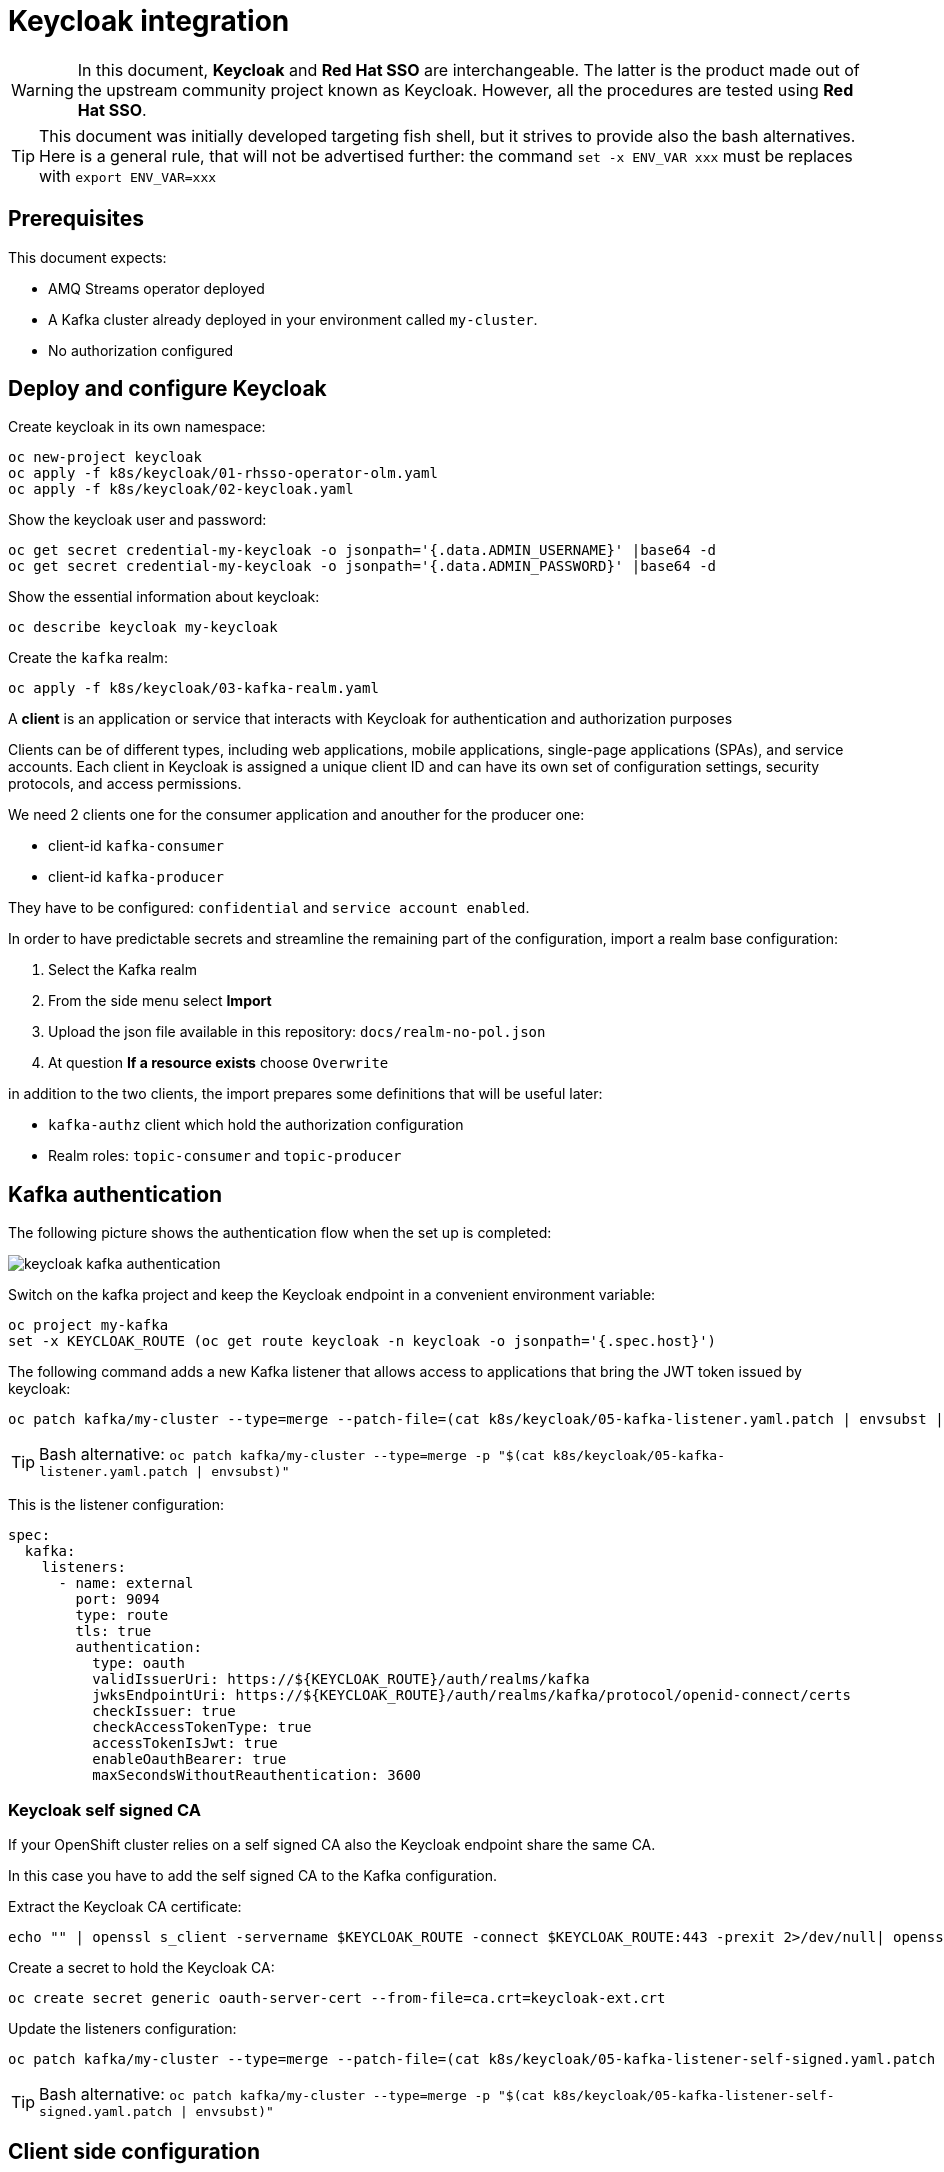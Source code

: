 = Keycloak integration

WARNING: In this document, *Keycloak* and *Red Hat SSO* are interchangeable. The latter is the product made out of the upstream community project known as Keycloak. However, all the procedures are tested using *Red Hat SSO*.

TIP: This document was initially developed targeting fish shell, but it strives to provide also the bash alternatives. Here is a general rule, that will not be advertised further: the command `set -x ENV_VAR xxx` must be replaces with `export ENV_VAR=xxx`

== Prerequisites

This document expects:

* AMQ Streams operator deployed
* A Kafka cluster already deployed in your environment called `my-cluster`.
* No authorization configured

== Deploy and configure Keycloak

Create keycloak in its own namespace:

[source,shell]
----
oc new-project keycloak
oc apply -f k8s/keycloak/01-rhsso-operator-olm.yaml
oc apply -f k8s/keycloak/02-keycloak.yaml
----

Show the keycloak user and password:

[source,shell]
----
oc get secret credential-my-keycloak -o jsonpath='{.data.ADMIN_USERNAME}' |base64 -d
oc get secret credential-my-keycloak -o jsonpath='{.data.ADMIN_PASSWORD}' |base64 -d
----

Show the essential information about keycloak:

[source,shell]
----
oc describe keycloak my-keycloak
----

Create the `kafka` realm:

[source,shell]
----
oc apply -f k8s/keycloak/03-kafka-realm.yaml
----

A **client** is an application or service that interacts with Keycloak for authentication and authorization purposes

Clients can be of different types, including web applications, mobile applications, single-page applications (SPAs), and service accounts. Each client in Keycloak is assigned a unique client ID and can have its own set of configuration settings, security protocols, and access permissions.

We need 2 clients one for the consumer application and anouther for the producer one:

* client-id `kafka-consumer`
* client-id `kafka-producer`

They have to be configured: `confidential` and `service account enabled`.

In order to have predictable secrets and streamline the remaining part of the configuration, import a realm base configuration:

. Select the Kafka realm
. From the side menu select *Import*
. Upload the json file available in this repository: `docs/realm-no-pol.json`
. At question *If a resource exists* choose `Overwrite`

in addition to the two clients, the import prepares some definitions that will be useful later:

* `kafka-authz` client which hold the authorization configuration
* Realm roles: `topic-consumer` and `topic-producer`

== Kafka authentication

The following picture shows the authentication flow when the set up is completed:

image:images/keycloak-kafka-authentication.png[]

Switch on the kafka project and keep the Keycloak endpoint in a convenient environment variable:

[source,shell]
----
oc project my-kafka
set -x KEYCLOAK_ROUTE (oc get route keycloak -n keycloak -o jsonpath='{.spec.host}')
----

The following command adds a new Kafka listener that allows access to applications that bring the JWT token issued by keycloak:

[source,shell]
----
oc patch kafka/my-cluster --type=merge --patch-file=(cat k8s/keycloak/05-kafka-listener.yaml.patch | envsubst | psub)
----

TIP: Bash alternative: `oc patch kafka/my-cluster --type=merge -p "$(cat k8s/keycloak/05-kafka-listener.yaml.patch | envsubst)"`

This is the listener configuration:

[source,yaml]
----
spec:
  kafka:
    listeners:
      - name: external
        port: 9094
        type: route
        tls: true
        authentication:
          type: oauth 
          validIssuerUri: https://${KEYCLOAK_ROUTE}/auth/realms/kafka
          jwksEndpointUri: https://${KEYCLOAK_ROUTE}/auth/realms/kafka/protocol/openid-connect/certs
          checkIssuer: true
          checkAccessTokenType: true
          accessTokenIsJwt: true
          enableOauthBearer: true
          maxSecondsWithoutReauthentication: 3600 
----

=== Keycloak self signed CA
If your OpenShift cluster relies on a self signed CA also the Keycloak endpoint share the same CA.

In this case you have to add the self signed CA to the Kafka configuration.

Extract the Keycloak CA certificate:

[source,shell]
----
echo "" | openssl s_client -servername $KEYCLOAK_ROUTE -connect $KEYCLOAK_ROUTE:443 -prexit 2>/dev/null| openssl x509 -outform PEM > keycloak-ext.crt
----

Create a secret to hold the Keycloak CA:

[source,shell]
----
oc create secret generic oauth-server-cert --from-file=ca.crt=keycloak-ext.crt 
----

Update the listeners configuration:

[source,shell]
----
oc patch kafka/my-cluster --type=merge --patch-file=(cat k8s/keycloak/05-kafka-listener-self-signed.yaml.patch | envsubst | psub)
----

TIP: Bash alternative: `oc patch kafka/my-cluster --type=merge -p "$(cat k8s/keycloak/05-kafka-listener-self-signed.yaml.patch | envsubst)"`

== Client side configuration

In this section, you will configure the *kafka consumer* in your local environment to connect to the remote Kafka server using the OAuth authentication mechanism:

The client application needs to enstablish 2 TLS connections, in this example both endpoints are using self signed CA, so we create 2 truststores for Kafka and Keycloak respectively:

[source,shell]
----
oc get kafka my-cluster -o=jsonpath='{.status.listeners[?(@.name=="external")].certificates[0]}{"\n"}' > kafka-cluster-ca.crt
keytool -import -trustcacerts -alias root -file kafka-cluster-ca.crt -keystore truststore.jks -storepass password -noprompt
keytool -import -trustcacerts -alias root -file keycloak-ext.crt -keystore oauth-ssl-truststore.jks -storepass password -noprompt
----

Add application properties to enable the OAUTHBEARER authentication:

[source,shell]
----
set -x KAFKA_ROUTE (oc get kafka my-cluster -o jsonpath='{.status.listeners[?(@.name=="external")].bootstrapServers}')
echo | cat - k8s/keycloak/06-application.properties | envsubst >> kafka-consumer/src/main/resources/application.properties
----

Update the password in `application.properties` to match the secret in the Keycloak web console.

Make sure that OAuth dependecy is present in `pom.xml`

[source,xml]
----
<dependency>
  <groupId>io.strimzi</groupId>
  <artifactId>kafka-oauth-client</artifactId>
</dependency>
----

Run the kafka consumer:

[source,shell]
----
mvn -f kafka-consumer/pom.xml clean quarkus:dev
----

In order to do a quick check on the proper functioning of the consumer, we can inject some messages using the kafka producer available in the OCP cluster:

[source,shell]
----
oc scale deployment/kafka-producer --replicas=1
----

Remember to scale it down when a few messages are generated.

It's worth noting that the local application is using the OAuth authentication mechanism whereas the OCP producer has no authentication mechanism since it's accessing to Kafka through a different listener.

The following command adds the OAuth configuration to the producer using the respective `kafka-producer` user.

[source,shell]
----
echo | cat - k8s/keycloak/06-application.properties | envsubst | sed 's/consumer/producer/g' >> kafka-producer/src/main/resources/application.properties
----

Run the producer to check it's working as expected.

== Kafka Authorization

In this section, it will be enabled the Kafka authorization and the SSO will be used to retrieve the permission. The following picture shows the interactions between the parties:

image:images/keycloak-kafka-authz.png[]

=== Kafka Authorization model

Kafka operation: `Read`, `Write`, `Create`, `Delete`, `Alter`, `Describe`, `ClusterAction`, `DescribeConfigs`, `AlterConfigs`, `IdempotentWrite`, `CreateTokens`, `DescribeTokens`, `All`

Kafka resources:

* `Topic`
* `Group` represents the consumer groups in the brokers
* `TransactionalId` represents actions related to transactions
* `DelegationToken` represents the delegation tokens in the cluster
* `User`: CreateToken and DescribeToken operations can be granted to User resources to allow creating and describing tokens for other users

An API key (protocol) is represented by a specific request and response pair. Some of the commonly used operations include:

* `Produce`: The produce operation allows clients to send messages to Kafka brokers for storage and distribution. Clients send a produce request containing the messages they want to publish, and brokers respond with a produce response indicating the success or failure of the operation.
* `Fetch`: The fetch operation allows clients to retrieve messages from Kafka brokers. Clients send a fetch request specifying the topic, partition, and offset they want to read from, and brokers respond with a fetch response containing the requested messages.
* `Metadata`: The metadata operation retrieves metadata about topics, partitions, and brokers in the Kafka cluster. Clients can send a metadata request to obtain information such as the list of available topics, partition leaders, and replicas.
* `Offset Commit`: The offset commit operation is used by consumer clients to inform Kafka brokers about the progress of consuming messages. Clients send an offset commit request to commit the offsets of consumed messages, and brokers respond with an offset commit response.

Privileges can apply to specific tuples of protocol, operation and resources, e.g.:

[options="header"]
|===========================================================================================================================================
| PROTOCOL      | OPERATION       | RESOURCES        | NOTE 
| PRODUCE       |	Write	          | TransactionalId  | An transactional producer which has its transactional.id set requires this privilege 
| PRODUCE       |	IdempotentWrite	| Cluster	         | An idempotent produce action requires this privilege
| PRODUCE       |	Write	          | Topic	           | This applies to a normal produce action
| FETCH         |	Read            | Topic            | Regular Kafka consumers need READ permission on each partition they are fetching
| OFFSET_COMMIT | Read            | Group            | An offset can only be committed if it's authorized to the given group and the topic too
| OFFSET_COMMIT |	Read            | Topic	           | Since offset commit is part of the consuming process, it needs privileges for the read action
|===========================================================================================================================================

Further information: https://kafka.apache.org/documentation/#security_authz_primitives[Security Authorization Primitives]

=== Keycloak concepts

*Clients* are entities that interact with Keycloak to authenticate users and obtain tokens. Most often, clients are applications and services acting on behalf of users that provide a single sign-on experience to their users and access other services using the tokens issued by the server

*Permissions* are the individual actions or operations that a user or client can perform on a specific resource. For example, permissions can include actions like "read," "write," "create," or "delete" on a particular *resource*.

*Policies* are the rules or conditions that determine whether a user or client is granted or denied access to perform those permissions on a resource. Policies evaluate the permissions requested by a user or client and make access control decisions accordingly.

A *Role* is a set of permissions or access rights that can be assigned to users or clients. 

A *permission* associates the *object* being protected with the *policies* that must be evaluated to determine whether access is granted.

X CAN DO Y ON RESOURCE Z

where:

* X represents one or more users, roles, or groups, or a combination of them. You can also use claims and context here.
* Y represents an action to be performed, for example, write, view, and so on.
* Z represents a protected resource, for example: a topic, a consumer group.

*Scope-based Permission*: use it where a set of one or more client scopes is permitted to access an object.

*Resource-based Permission* defines a set of one or more resources to protect using a set of one or more authorization policies.

An *Authorization Service* is a component of an identity and access management (IAM) system that handles the process of granting or denying access to protected resources based on predefined policies and rules. Any *confidential client* can provide the authorization service.

=== Mapping Kafka Authorization in Keycloak

This section shows how to create a client with the authorization services enabled, then inside the client configuration how to define:

* roles
* resources
* permissions

Open the browser with the keycloak route URL.

See in section <<Kafka authentication>> how to retrieve the Keycloak administration user and password.

After the login, select the `Kafka` Realm.

IMPORTANT: If the import procedure worked without issues you can *jump* on <<Create Permissions>> section.

Create the client to host the kafka authorization service:

[source,shell]
----
oc apply -n keycloak -f k8s/keycloak/07-authz-client.yaml
----

Alternatively, via web console:

. Create `kafka-authz` client
. Set *Access Type* to `confidential`
. Switch on `Service Account Enabled`
. Switch on `Authorization Enabled`
. Save

==== Create and assign Roles

From the left menu select *Roles* and add 2 roles: `topic-consumer` and `topic-producer`.

Select the *Clients* entry from left menu:

. Select `kafka-consumer`
. Switch to the *Service Account Roles* tab
. Assign `topic-consumer` role

Repeat the previous steps for `kafka-producer` and `topic-producer`.

==== Decision Strategy

Affirmative decision strategy means that at least one permission must be evaluated positive.

Select the *Clients* entry from left menu and open the `kafka-authz` client.

. Switch to the *Authorization* tab
. In the nested tabs line, select *Settings*
. Set *Decision Strategy* to `Affirmative`
. Save

==== Create Authorization Scopes

Select the *Clients* entry from left menu and open the `kafka-authz` client.

. Switch to the *Authorization* tab
. In the nested tabs line, select *Authorization Scopes*
. Create the following scopes: `Read`, `Write`, `Describe`, `IdempotentWrite`

==== Create Resources 

In *Authorization* > *Resources*

. Delete the Default Resource
. Create the following resources: 
.. `Topic:event` and add all the available scopes
.. `Cluster:*` and add `IdempotentWrite` as scope

==== Create Permissions

Prerequisites:

* Roles are defined (at realm level)
* Resources are defined (at client level)
* Authorization Scopes are defined (at client level)

Grant permissions to _consume_ from a topic (Scope-based Permission):

. Navigate in `kafka-authz` client, then *Authorization* tab
. Delete `Default Permission` if it exists
. In the second level of tabs select *Permission*, from *Create Permission* drop down list select *Scope-Base*

.. Enter a meaningful *name*: `Topic consumers can read and describe topic:event`
.. In the *Resource* field select `Topic:event`
.. In the *Scope* field enter: `Read`, `Describe`
.. Create a new *Policy* select _Role Policy_

... Enter a meaningful *name*: `topic consumer policy`
... In *Realm Roles* select and add `topic-consumer`
... Save

.. Save

Grant permissions to any _consumer group_ (Resource-based Permission):

. Enter a meaningful _name_: `Topic consumers can use any consumer group`
. In the _Resources_ field select `Group:*`
. Select an existing policy e.g. `topic consumer` or create a new one


Grant permissions to _produce_ into a topic (Scope-based Permission):

. Enter a meaningful *name*: `Topic producer can write and describe topic:event`
. In the *Resource* field select `Topic:event`
. In the *Scope* field enter: `Write`, `Describe`
. Create a new *Policy* select _Role Policy_
.. Enter a meaningful *name*: `topic producer policy`
.. In *Realm Roles* select and add `topic-producer`
.. Save

. Save

Grant _IdempotentWrite_ permissions at Cluster level (Scope-based Permission):

. Enter a meaningful *name*: `Topic producer have IdempotentWrite grant at Cluster level`
. In the *Resource* field select `Cluster:*`
. In the *Scope* field enter: `IdempotentWrite`
. Add `topic producer policy`
. Save

=== Configure Kafka Authorization

The following command will set up Kafka to delegate the authorization to Keycloak

[source,shell]
----
oc patch kafka/my-cluster --type=merge --patch-file=(cat k8s/keycloak/08-kafka-authorization.yaml.patch | envsubst | psub)
----

TIP: Bash alternative: `oc patch kafka/my-cluster --type=merge -p "$(cat k8s/keycloak/07-kafka-authorization.yaml.patch | envsubst)"`

If the Keycloak definitions are correct, you can execute the local consumer and producer and check the normal message flow.

If you get an authorization exception on the client side, you can enable the logging in Kafka to investigate the OAuth behavior.

See xref:../docs/clean.adoc#Troubleshooting[Troubleshooting] for more information.

== Enable OAuth for client applications in OpenShift

Once the authorization is enabled at Kafka level, client applications cannot access to Kafka in an anonymous way, even if the connection comes from an internal listener. For such a reason, make sure that authentication is enabled on all your listeners.

WARNING: the following procedure is designed to work with a self signed Keycloak certificate.

Create a secret to hold the trust stores:

[source,shell]
----
oc create secret generic kafka-client-truststores --from-file=truststore.jks --from-file=oauth-ssl-truststore.jks 
----

In order to update the OpenShift application deployment there are two options:

. Update the image building process via quarkus-openshift extension
. Update the existing deployment configurations

=== Update the image building process

Edit the _configmap_ in `kafka-consumer/src/main/kubernetes/openshift.yml` using the values from the following command:

[source,shell]
----
cat k8s/keycloak/09-configmap.template | envsubst
----

WARNING: Make sure that the previous `KAFKA_BOOTSTRAP_SERVERS` value is replaced.

Update `kafka-consumer/src/main/resources/application.properties`

[source,props]
----
quarkus.openshift.mounts.trustores-vol.path=/truststores
quarkus.openshift.secret-volumes.trustores-vol.secret-name=kafka-client-truststores
----

Finally, launch the image build:

[source,shell]
----
mvn -f kafka-consumer/pom.xml package -Dquarkus.kubernetes.deploy=true -DskipTests
----

Repeat the above procedure for the _producer_ application, but replace the client id and secrets accordingly.

=== Update the existing deployment configuration

The below instructions assume that the client applications are correctly functioning without authentication.

Edit the _configmaps_ issuing the following command:

[source,shell]
----
oc edit configmap kafka-consumer-config
----

Add configuration coming from following command:

[source,shell]
----
cat k8s/keycloak/09-configmap.template | envsubst
----

Update the Kafka consumer deployment to mount the secret containing the trust stores.

TIP: the following command line leverages the popular `jq` command line utility (http://stedolan.github.io/jq/).

[source,shell]
----
oc get deployment kafka-consumer -o json | jq '.spec.template.spec += { "volumes": [ { "name": "truststores-vol", "secret": { "secretName": "kafka-client-truststores" } } ] }' | jq '.spec.template.spec.containers[] += { "volumeMounts": [ { "name": "truststores-vol", "mountPath": "/truststores", "readOnly": true } ] } ' | oc apply -f -
----

Edit the producer _configmaps_ issuing the following command:

[source,shell]
----
oc edit configmap kafka-producer-config
----

Add configuration coming from following command:

[source,shell]
----
cat k8s/keycloak/09-configmap.template | envsubst | sed 's/consumer/producer/g'
----

Update the Kafka producer deployment to mount the secret containing the trust stores:

[source,shell]
----
oc get deployment kafka-producer -o json | jq '.spec.template.spec += { "volumes": [ { "name": "truststores-vol", "secret": { "secretName": "kafka-client-truststores" } } ] }' | jq '.spec.template.spec.containers[] += { "volumeMounts": [ { "name": "truststores-vol", "mountPath": "/truststores", "readOnly": true } ] } ' | oc apply -f -
----

== Related useful information

=== Super user configuration

To skip the authorization check, you can use a user with special powers AKA `superuser`.

Enable the authentication on the plain listener:

[source,yaml]
----
spec:
  kafka:
    listeners:
      - name: plain
        port: 9092
        type: internal
        tls: false
        authentication:
          type: scram-sha-512
----

Create `superuser`:

[source,shell]
----
oc apply -f k8s/31-user.yaml
----

Retrieve the password from the secret:

[source,shell]
----
oc get secret superuser -o yaml -o jsonpath='{.data.password}' | base64 -d
----

Edit the config map `oc edit configmap kafka-consumer-config` adding the following environment variables:

[source,yaml]
----
  KAFKA_BOOTSTRAP_SERVERS: my-cluster-kafka-bootstrap.my-kafka.svc:9092
  KAFKA_SASL_JAAS_CONFIG: |
    org.apache.kafka.common.security.scram.ScramLoginModule required username="superuser" password="mFdXcUQZgggRJd8SUkVTf5MU288091TH";
  KAFKA_SASL_MECHANISM: SCRAM-SHA-512
  KAFKA_SECURITY_PROTOCOL: SASL_PLAINTEXT
----

=== Clean up

Delete Kafka configurations:

[source,shell]
----
oc delete secret oauth-server-cert
----

Delete Keycloak configurations:

[source,shell]
----
oc delete keycloakclients kc-kafka -n keycloak
oc delete keycloakrealms kafka -n keycloak
----

=== Client authentication configuration

In Apache Kafka, the `security.protocol` property is used to specify the security protocol to be used for communication between Kafka clients and brokers. The available options for the `security.protocol` property are as follows:

. `PLAINTEXT`: This is the default option and represents an insecure mode of communication where no security mechanisms are employed. Data is transmitted in plain text over the network.

. `SSL`: When `security.protocol` is set to SSL, Kafka clients and brokers use the SSL/TLS protocol to establish a secure encrypted connection. SSL provides encryption and server authentication, securing the data transmission between clients and brokers.

. `SASL_PLAINTEXT`: This option combines the Simple Authentication and Security Layer (SASL) protocol with plaintext communication. It enables authentication without encryption, suitable for environments where confidentiality is not a concern but authentication is required.

. `SASL_SSL`: This option combines the SASL protocol with the SSL/TLS protocol. It provides both authentication and encryption, ensuring secure communication between clients and brokers.

The `sasl.mechanism` property is used to specify the SASL (Simple Authentication and Security Layer) mechanism to be used for authentication between Kafka clients and brokers. The available options for the `sasl.mechanism` property are as follows:


. `PLAIN`: The PLAIN mechanism allows for username/password-based authentication. It sends the username and password in plaintext, so it should only be used with a secure underlying transport (such as SSL) to protect the credentials.

. `SCRAM-SHA-256`: SCRAM-SHA-256 (Salted Challenge Response Authentication Mechanism with SHA-256) is a secure mechanism for username/password-based authentication. It provides a secure challenge-response mechanism, protecting the credentials during authentication.

. `SCRAM-SHA-512`: Similar to SCRAM-SHA-256, SCRAM-SHA-512 is a more secure variant that uses the SHA-512 hashing algorithm for password-based authentication.

. `OAUTHBEARER`: The OAUTHBEARER mechanism is used for OAuth 2.0-based authentication. It allows clients to authenticate with Kafka brokers using OAuth 2.0 tokens obtained from an OAuth 2.0 authorization server.

. `GSSAPI`: GSSAPI (Generic Security Services Application Programming Interface) is commonly used for authentication in Kerberos environments. It provides strong authentication and security using Kerberos tickets.

The choice of `sasl.mechanism` depends on the specific authentication mechanism and infrastructure you have in place. GSSAPI is commonly used in Kerberos environments, while PLAIN, SCRAM-SHA-256, and SCRAM-SHA-512 are suitable for username/password-based authentication. OAUTHBEARER is used when integrating with OAuth 2.0-based authentication systems.

In a Quarkus application the previous options can be set through the following environment variables:

----
  KAFKA_SECURITY_PROTOCOL: SASL_SSL
  KAFKA_SASL_MECHANISM: OAUTHBEARER
----

=== Internal URL

If you want to a direct connection between Kafka and SSO leveraging the internal network, you can change the URL with the internal DNS but in this case, you also need to use the internal CA certificate:

[source,shell]
----
oc get secret sso-x509-https-secret -n keycloak -o jsonpath='{.data.tls\.crt}' |base64 -d >keycloak.crt

oc create secret generic oauth-server-cert --from-file=ca.crt=keycloak.crt
----

=== How to generate a JWT token

Obtain an access token from Keycloak using the client credentials flow:

[source,shell]
----
set ACCESS_TOKEN (curl -X POST https://$KEYCLOAK_ROUTE/auth/realms/kafka/protocol/openid-connect/token \
  --header 'Content-Type: application/x-www-form-urlencoded' \
  --data-urlencode 'grant_type=client_credentials' \
  --data-urlencode 'client_id=kafka-producer' \
  --data-urlencode 'client_secret=kafka-producer-secret' \
  --data-urlencode 'scope=openid' \
  --silent | jq -r '.access_token')
----

Use the obtained access token to retrieve the JWT by making a request to the Keycloak userinfo endpoint:

[source,shell]
----
curl -X GET 'https://'$KEYCLOAK_ROUTE'/auth/realms/kafka/protocol/openid-connect/userinfo' \
  --header "Authorization: Bearer $ACCESS_TOKEN" \
  --silent | jq -r '.sub'
----

=== Username claim

It's possible to pass the client id (a meaningful username) during the authentication phase:

. In the Keycloak web console, add username mapper in the client configuration

.. Open the client e.g. `client-secret-kafka`
.. Select the `Mappers` tab
.. Click `Add Builtin`
.. Tick at `username` token mapper
.. Click `Add selected` button

image:images/keycloak-username-mapper.png[]

. On the Kafka side add the following configuration
+
[source,yaml]
----
spec:
  kafka:
    listeners:
      - authentication:
          userNameClaim: preferred_username 
----

If you enable the username claim but you haven't configured the mapper in Keycloak, you will get an authentication error on the client and in the server logs:

----
2023-06-06 17:50:29,556 DEBUG Runtime failure during token validation (ErrId: 5cbf1e54) (io.strimzi.kafka.oauth.server.JaasServerOauthValidatorCallbackHandler) [data-plane-kafka-network-thread-0-ListenerName(EXTERNAL-9094)-SASL_SSL-4]
io.strimzi.kafka.oauth.validator.ValidationException: Failed to extract principal - check usernameClaim, fallbackUsernameClaim configuration
    at io.strimzi.kafka.oauth.validator.JWTSignatureValidator.extractPrincipal(JWTSignatureValidator.java:449)
----

=== Idempotent Write at cluster level

By default, producers requires idempotent write privilege at cluster level otherwise you can spot the following error in the server logs:

----
2023-06-14 15:23:57,728 INFO Principal = OAuthKafkaPrincipal(User:687e5022-8276-497f-9c1e-659dd0643bb9, groups: null, session: 1850418031, token: eyJh**EyIg) is Denied Operation = Write from host = 10.130.0.2 on resource = Topic:UNKNOWN:NONE for request = InitProducerId with resourceRefCount = 0 (kafka.authorizer.logger) [data-plane-kafka-request-handler-0]
----

Make sure that you have 

* a resource `Cluster:*` with `IdempotentWrite` as scope

* a resource-scope permission on `Cluster:*` matching the producer client id (policy).
+
image:images/keycloak-cluster-permission.png[]

=== Further readings

* https://access.redhat.com/documentation/en-us/red_hat_amq_streams/2.4/html-single/deploying_and_managing_amq_streams_on_openshift.html#con-oauth-authentication-client-str

* https://access.redhat.com/documentation/en-us/red_hat_single_sign-on/7.6/html-single/authorization_services_guide/index

* https://medium.com/keycloak/secure-kafka-with-keycloak-sasl-oauth-bearer-f6230919af74

* https://medium.com/@mihirrajdixit/getting-started-with-service-accounts-in-keycloak-c8f6798a0675
